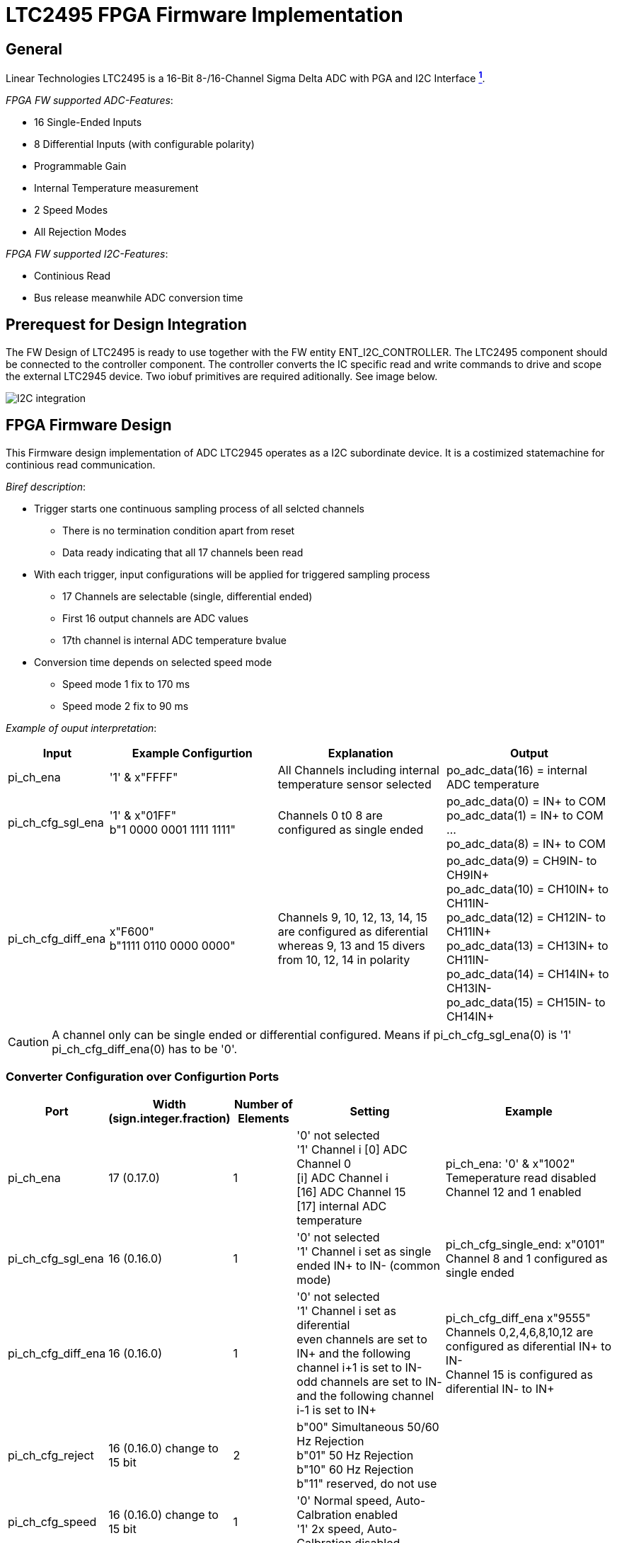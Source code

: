 = LTC2495 FPGA Firmware Implementation

ifndef::imagesdir[:imagesdir: ../images]
:stem: asciimath

== General

Linear Technologies LTC2495 is a 16-Bit 8-/16-Channel Sigma Delta ADC with PGA and I2C Interface https://www.analog.com/en/products/ltc2495.html[*^{counter:link}^*]. +

_FPGA FW supported ADC-Features_:

* 16 Single-Ended Inputs
* 8 Differential Inputs (with configurable polarity)
* Programmable Gain
* Internal Temperature measurement
* 2 Speed Modes
* All Rejection Modes

_FPGA FW supported I2C-Features_:

* Continious Read
* Bus release meanwhile ADC conversion time

== Prerequest for Design Integration

The FW Design of LTC2495 is ready to use together with the FW entity ENT_I2C_CONTROLLER. The LTC2495 component should be connected to the controller component. The controller converts the IC specific read and write commands to drive and scope the external LTC2945 device. Two iobuf primitives are required aditionally. See image below.

image::I2C_integration.png[]

== FPGA Firmware Design

This Firmware design implementation of ADC LTC2945 operates as a I2C subordinate device. It is a costimized statemachine for continious read communication. 

_Biref description_:

* Trigger starts one continuous sampling process of all selcted channels
** There is no termination condition apart from reset
** Data ready indicating that all 17 channels been read
* With each trigger, input configurations will be applied for triggered sampling process
** 17 Channels are selectable (single, differential ended)
** First 16 output channels are ADC values
** 17th channel is internal ADC temperature bvalue
* Conversion time depends on selected speed mode
** Speed mode 1 fix to 170 ms
** Speed mode 2 fix to 90 ms

_Example of ouput interpretation_:

[cols="3,5,5,5"]
|===
|Input |Example Configurtion |Explanation|Output

|pi_ch_ena
|'1' & x"FFFF"
|All Channels including internal temperature sensor selected
|po_adc_data(16) = internal ADC temperature

|pi_ch_cfg_sgl_ena
|'1' & x"01FF" +
b"1 0000 0001 1111 1111"
|Channels 0 t0 8 are configured as single ended +
|po_adc_data(0) = IN+ to COM +
po_adc_data(1) = IN+ to COM +
... +
po_adc_data(8) = IN+ to COM

|pi_ch_cfg_diff_ena
|x"F600" +
b"1111 0110 0000 0000"
|Channels 9, 10, 12, 13, 14, 15 are configured as diferential +
whereas 9, 13 and 15 divers from 10, 12, 14 in polarity
|po_adc_data(9) = CH9IN- to CH9IN+ +
po_adc_data(10) = CH10IN+ to CH11IN- +
po_adc_data(12) = CH12IN- to CH11IN+ +
po_adc_data(13) = CH13IN+ to CH11IN- +
po_adc_data(14) = CH14IN+ to CH13IN- +
po_adc_data(15) = CH15IN- to CH14IN+ +

|===

CAUTION: A channel only can be single ended or differential configured. Means if pi_ch_cfg_sgl_ena(0) is '1' pi_ch_cfg_diff_ena(0) has to be '0'. 

=== Converter Configuration over Configurtion Ports

[cols="1,2,2,6,6"]
|===
|Port |Width (sign.integer.fraction) |Number of Elements |Setting |Example

|pi_ch_ena
|17 (0.17.0)
|1
|'0' not selected +
'1' Channel i
[0] ADC Channel 0 +
[i] ADC Channel i +
[16] ADC Channel 15 +
[17] internal ADC temperature
|pi_ch_ena: '0' & x"1002" +
Temeperature read disabled +
Channel 12 and 1 enabled 

|pi_ch_cfg_sgl_ena
|16 (0.16.0)
|1
|'0' not selected +
'1' Channel i set as single ended IN+ to IN- (common mode)
|pi_ch_cfg_single_end: x"0101" +
Channel 8 and 1 configured as single ended

|pi_ch_cfg_diff_ena
|16 (0.16.0)
|1
|'0' not selected +
'1' Channel i set as diferential +
even channels are set to IN+ and the following channel i+1 is set to IN- +
odd channels are set to IN- and the following channel i-1 is set to IN+ 
|pi_ch_cfg_diff_ena x"9555" +
Channels 0,2,4,6,8,10,12 are configured as diferential IN+ to IN- +
Channel 15 is configured as diferential IN- to IN+

|pi_ch_cfg_reject
|16 (0.16.0) change to 15 bit
|2
|b"00" Simultaneous 50/60 Hz Rejection +
b"01" 50 Hz Rejection +
b"10" 60 Hz Rejection +
b"11" reserved, do not use
| 

|pi_ch_cfg_speed
|16 (0.16.0) change to 15 bit
|1
|'0' Normal speed, Auto-Calbration enabled +
'1' 2x  speed, Auto-Calbration disabled 
|

|pi_ch_cfg_gain
|16 (0.16.0) 
|3
|
|pi_ch_cfg_gain = n +
2^n = gain


|===

== Design Implementation 

image::ltc2495_fsm.svg[]

== Conversion Formula

:stem: asciimath

[stem]
++++
 "ADC Voltages in Volt" = "po_data"/ ("pi_ch_cfg_gain" * 2^16) * ("V"_(ref))/(2) 

 "ADC Temperature in °C" = "po_data" * "V"_(ref) /12.25 - 273
++++

== Terms

[cols="3,3,3,3"]
|===
|Term |Description |Characteristic |FW Configuration 

|stem:[g]
|programmable gain
|1 - 128
|stem:[g = 2^"cfg_gain"]

|stem:[V_(ref)]
|Reference Voltage in V
|
|not configurable

|stem:[F_s]
|Full scale
|
|not configurable

|LSB
|Least significant bit
|stem:[F_s/(2^16)]
|not configurable

|IN+
|Positive Input Channel
|
|Used with pi_ch_cfg_diff_ena. Set bit high to channel which is positive input channel.

++++